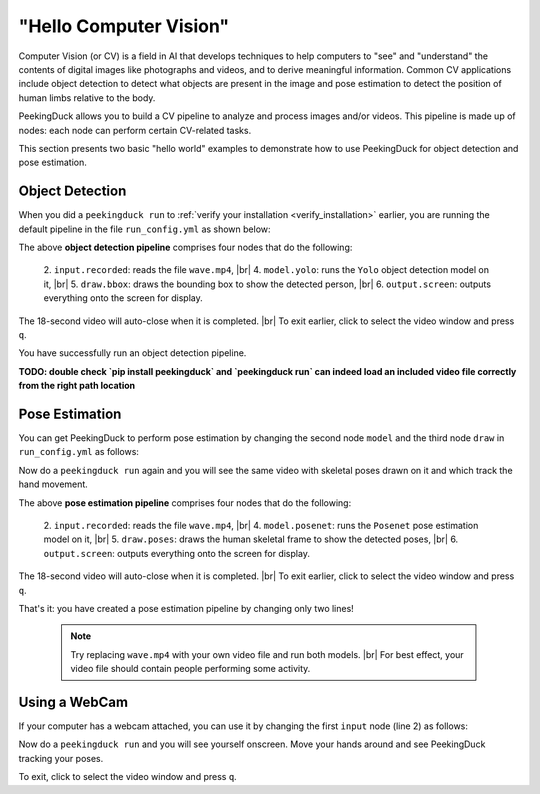 ***********************
"Hello Computer Vision"
***********************

.. |br| raw:: html

   <br />

Computer Vision (or CV) is a field in AI that develops techniques to help
computers to "see" and "understand" the contents of digital images like
photographs and videos, and to derive meaningful information.
Common CV applications include object detection to detect what objects are
present in the image and pose estimation to detect the position of human limbs
relative to the body.

PeekingDuck allows you to build a CV pipeline to analyze and process images
and/or videos. This pipeline is made up of nodes: each node can perform certain
CV-related tasks.

This section presents two basic "hello world" examples to demonstrate how to use
PeekingDuck for object detection and pose estimation.


.. _tutorial_object_detection:

Object Detection
================

When you did a ``peekingduck run`` to :ref:`verify your installation
<verify_installation>` earlier, you are running the default pipeline in the file
``run_config.yml`` as shown below:

.. code-block:: yaml
   :linenos:

   nodes:
   - input.recorded:
       input_dir: "images/testing/wave.mp4"
   - model.yolo
   - draw.bbox
   - output.screen

The above **object detection pipeline** comprises four nodes that do the following:

    2. ``input.recorded``: reads the file ``wave.mp4``, |br|
    4. ``model.yolo``: runs the ``Yolo`` object detection model on it, |br|
    5. ``draw.bbox``: draws the bounding box to show the detected person, |br|
    6. ``output.screen``: outputs everything onto the screen for display.

The 18-second video will auto-close when it is completed. |br|
To exit earlier, click to select the video window and press ``q``.

You have successfully run an object detection pipeline.


**TODO: double check `pip install peekingduck` and `peekingduck run` can indeed 
load an included video file correctly from the right path location**


.. _tutorial_pose_estimation:

Pose Estimation
===============

You can get PeekingDuck to perform pose estimation by changing the second node
``model`` and the third node ``draw`` in ``run_config.yml`` as follows:

.. code-block:: yaml
   :linenos:

   nodes:
   - input.recorded:
       input_dir: "images/testing/wave.mp4"
   - model.posenet      # use pose estimation model
   - draw.poses         # draw skeletal poses
   - output.screen

Now do a ``peekingduck run`` again and you will see the same video with skeletal
poses drawn on it and which track the hand movement.

The above **pose estimation pipeline** comprises four nodes that do the following:

    2. ``input.recorded``: reads the file ``wave.mp4``, |br|
    4. ``model.posenet``: runs the ``Posenet`` pose estimation model on it, |br|
    5. ``draw.poses``: draws the human skeletal frame to show the detected poses, |br|
    6. ``output.screen``: outputs everything onto the screen for display.

The 18-second video will auto-close when it is completed. |br|
To exit earlier, click to select the video window and press ``q``.

That's it: you have created a pose estimation pipeline by changing only two lines!

    .. note::
        Try replacing ``wave.mp4`` with your own video file and run both models. |br|
        For best effect, your video file should contain people performing some activity.


.. _tutorial_webcam:

Using a WebCam
==============

If your computer has a webcam attached, you can use it by changing the first
``input`` node (line 2) as follows:

.. code-block:: yaml
   :linenos:

   nodes:
   - input.live         # use webcam for live video
   - model.posenet      # use pose estimation model
   - draw.poses         # draw skeletal poses
   - output.screen

Now do a ``peekingduck run`` and you will see yourself onscreen. Move your hands
around and see PeekingDuck tracking your poses.

To exit, click to select the video window and press ``q``.



